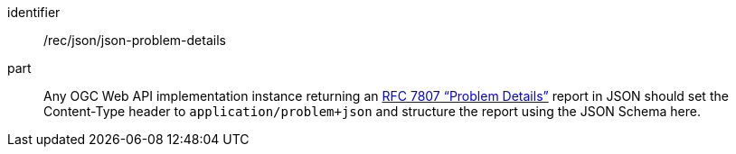 [[rec_json-json-content]]

[recommendation]
====
[%metadata]
identifier:: /rec/json/json-problem-details
part:: Any OGC Web API implementation instance returning an <<rfc7807, RFC 7807 “Problem Details”>> report in JSON should set the Content-Type header to `application/problem+json` and structure the report using the JSON Schema here.
====